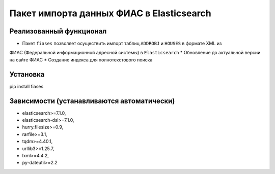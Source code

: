 Пакет импорта данных ФИАС в Elasticsearch
=========================================

Реализованный функционал
------------------------

* Пакет ``fiases`` позволяет осуществить  импорт таблиц ``ADDROBJ`` и ``HOUSES`` в формате XML из
ФИАС (Федеральной информационной адресной системы)  в ``Elasticsearch``
* Обновление до актуальной версии на сайте ФИАС
* Создание индекса для полнотекстового поиска

Установка
---------

pip install fiases

Зависимости (устанавливаются автоматически)
-------------------------------------------

* elasticsearch>=7.1.0,
* elasticsearch-dsl>=7.1.0,
* hurry.filesize>=0.9,
* rarfile>=3.1,
* tqdm>=4.40.1,
* urllib3>=1.25.7,
* lxml>=4.4.2,
* py-dateutil>=2.2

